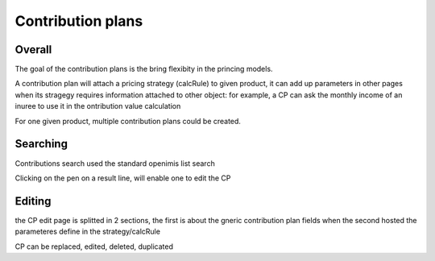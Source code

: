 Contribution plans
^^^^^^^^^^^^^^^^^^

Overall
=======

The goal of the contribution plans is the bring flexibity in the princing models. 

A contribution plan will attach a pricing strategy (calcRule) to given product, it can add up parameters in other pages when its stragegy requires information attached to other object: for example, a CP can ask the monthly income of an inuree to use it in the ontribution value calculation

For one given product, multiple contribution plans could be created.


Searching
=========

Contributions search used the standard openimis list search

Clicking on the pen on a result line, will enable one to edit the CP

Editing
=======

the CP edit page is splitted in 2 sections, the first is about the gneric contribution plan fields when the second hosted the parameteres define in the strategy/calcRule

CP can be replaced, edited, deleted, duplicated

